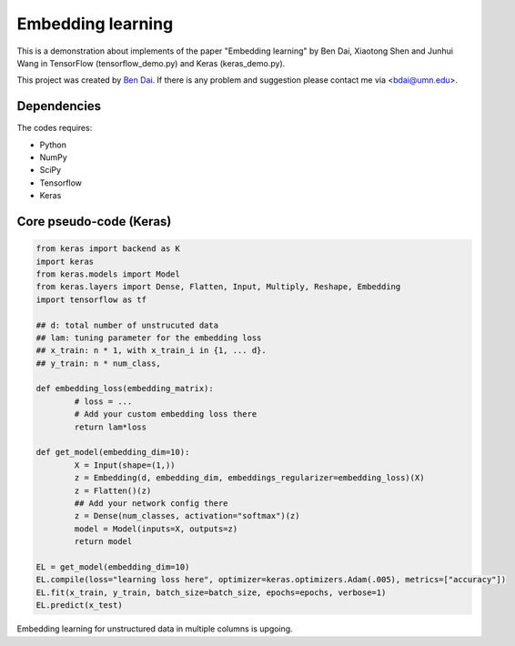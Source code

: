 Embedding learning
============

This is a demonstration about implements of the paper "Embedding learning" by Ben Dai, Xiaotong Shen and Junhui Wang  in TensorFlow (tensorflow_demo.py) and Keras (keras_demo.py). 

This project was created by `Ben Dai <http://users.stat.umn.edu/~bdai/>`_. If there is any problem and suggestion please contact me via <bdai@umn.edu>.

Dependencies
~~~~~~~~~~~~

The codes requires:

- Python
- NumPy
- SciPy
- Tensorflow
- Keras

Core pseudo-code (Keras)
~~~~~~~~~~~~~~~~~

.. code-block:: Python

	from keras import backend as K
	import keras
	from keras.models import Model
	from keras.layers import Dense, Flatten, Input, Multiply, Reshape, Embedding
	import tensorflow as tf

	## d: total number of unstrucuted data
	## lam: tuning parameter for the embedding loss
	## x_train: n * 1, with x_train_i in {1, ... d}.
	## y_train: n * num_class,

	def embedding_loss(embedding_matrix):
		# loss = ...
		# Add your custom embedding loss there
		return lam*loss

	def get_model(embedding_dim=10):
		X = Input(shape=(1,))
		z = Embedding(d, embedding_dim, embeddings_regularizer=embedding_loss)(X)
		z = Flatten()(z)
		## Add your network config there
		z = Dense(num_classes, activation="softmax")(z)
		model = Model(inputs=X, outputs=z)
		return model

	EL = get_model(embedding_dim=10)
	EL.compile(loss="learning loss here", optimizer=keras.optimizers.Adam(.005), metrics=["accuracy"])
	EL.fit(x_train, y_train, batch_size=batch_size, epochs=epochs, verbose=1)
	EL.predict(x_test)

Embedding learning for unstructured data in multiple columns is upgoing.
